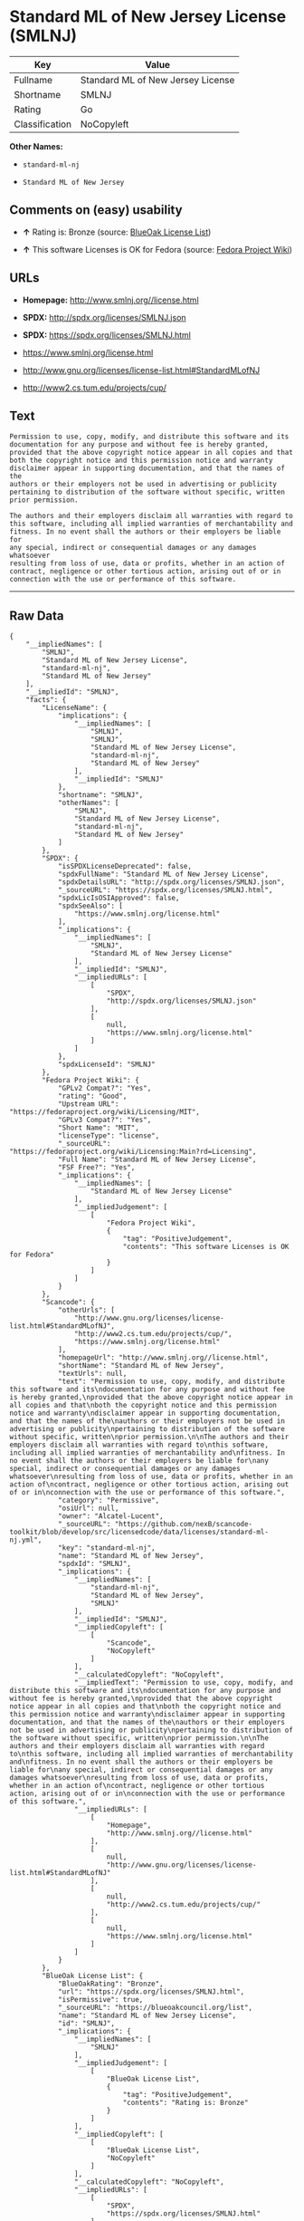 * Standard ML of New Jersey License (SMLNJ)

| Key              | Value                               |
|------------------+-------------------------------------|
| Fullname         | Standard ML of New Jersey License   |
| Shortname        | SMLNJ                               |
| Rating           | Go                                  |
| Classification   | NoCopyleft                          |

*Other Names:*

- =standard-ml-nj=

- =Standard ML of New Jersey=

** Comments on (easy) usability

- *↑* Rating is: Bronze (source:
  [[https://blueoakcouncil.org/list][BlueOak License List]])

- *↑* This software Licenses is OK for Fedora (source:
  [[https://fedoraproject.org/wiki/Licensing:Main?rd=Licensing][Fedora
  Project Wiki]])

** URLs

- *Homepage:* http://www.smlnj.org//license.html

- *SPDX:* http://spdx.org/licenses/SMLNJ.json

- *SPDX:* https://spdx.org/licenses/SMLNJ.html

- https://www.smlnj.org/license.html

- http://www.gnu.org/licenses/license-list.html#StandardMLofNJ

- http://www2.cs.tum.edu/projects/cup/

** Text

#+BEGIN_EXAMPLE
    Permission to use, copy, modify, and distribute this software and its
    documentation for any purpose and without fee is hereby granted,
    provided that the above copyright notice appear in all copies and that
    both the copyright notice and this permission notice and warranty
    disclaimer appear in supporting documentation, and that the names of the
    authors or their employers not be used in advertising or publicity
    pertaining to distribution of the software without specific, written
    prior permission.

    The authors and their employers disclaim all warranties with regard to
    this software, including all implied warranties of merchantability and
    fitness. In no event shall the authors or their employers be liable for
    any special, indirect or consequential damages or any damages whatsoever
    resulting from loss of use, data or profits, whether in an action of
    contract, negligence or other tortious action, arising out of or in
    connection with the use or performance of this software.
#+END_EXAMPLE

--------------

** Raw Data

#+BEGIN_EXAMPLE
    {
        "__impliedNames": [
            "SMLNJ",
            "Standard ML of New Jersey License",
            "standard-ml-nj",
            "Standard ML of New Jersey"
        ],
        "__impliedId": "SMLNJ",
        "facts": {
            "LicenseName": {
                "implications": {
                    "__impliedNames": [
                        "SMLNJ",
                        "SMLNJ",
                        "Standard ML of New Jersey License",
                        "standard-ml-nj",
                        "Standard ML of New Jersey"
                    ],
                    "__impliedId": "SMLNJ"
                },
                "shortname": "SMLNJ",
                "otherNames": [
                    "SMLNJ",
                    "Standard ML of New Jersey License",
                    "standard-ml-nj",
                    "Standard ML of New Jersey"
                ]
            },
            "SPDX": {
                "isSPDXLicenseDeprecated": false,
                "spdxFullName": "Standard ML of New Jersey License",
                "spdxDetailsURL": "http://spdx.org/licenses/SMLNJ.json",
                "_sourceURL": "https://spdx.org/licenses/SMLNJ.html",
                "spdxLicIsOSIApproved": false,
                "spdxSeeAlso": [
                    "https://www.smlnj.org/license.html"
                ],
                "_implications": {
                    "__impliedNames": [
                        "SMLNJ",
                        "Standard ML of New Jersey License"
                    ],
                    "__impliedId": "SMLNJ",
                    "__impliedURLs": [
                        [
                            "SPDX",
                            "http://spdx.org/licenses/SMLNJ.json"
                        ],
                        [
                            null,
                            "https://www.smlnj.org/license.html"
                        ]
                    ]
                },
                "spdxLicenseId": "SMLNJ"
            },
            "Fedora Project Wiki": {
                "GPLv2 Compat?": "Yes",
                "rating": "Good",
                "Upstream URL": "https://fedoraproject.org/wiki/Licensing/MIT",
                "GPLv3 Compat?": "Yes",
                "Short Name": "MIT",
                "licenseType": "license",
                "_sourceURL": "https://fedoraproject.org/wiki/Licensing:Main?rd=Licensing",
                "Full Name": "Standard ML of New Jersey License",
                "FSF Free?": "Yes",
                "_implications": {
                    "__impliedNames": [
                        "Standard ML of New Jersey License"
                    ],
                    "__impliedJudgement": [
                        [
                            "Fedora Project Wiki",
                            {
                                "tag": "PositiveJudgement",
                                "contents": "This software Licenses is OK for Fedora"
                            }
                        ]
                    ]
                }
            },
            "Scancode": {
                "otherUrls": [
                    "http://www.gnu.org/licenses/license-list.html#StandardMLofNJ",
                    "http://www2.cs.tum.edu/projects/cup/",
                    "https://www.smlnj.org/license.html"
                ],
                "homepageUrl": "http://www.smlnj.org//license.html",
                "shortName": "Standard ML of New Jersey",
                "textUrls": null,
                "text": "Permission to use, copy, modify, and distribute this software and its\ndocumentation for any purpose and without fee is hereby granted,\nprovided that the above copyright notice appear in all copies and that\nboth the copyright notice and this permission notice and warranty\ndisclaimer appear in supporting documentation, and that the names of the\nauthors or their employers not be used in advertising or publicity\npertaining to distribution of the software without specific, written\nprior permission.\n\nThe authors and their employers disclaim all warranties with regard to\nthis software, including all implied warranties of merchantability and\nfitness. In no event shall the authors or their employers be liable for\nany special, indirect or consequential damages or any damages whatsoever\nresulting from loss of use, data or profits, whether in an action of\ncontract, negligence or other tortious action, arising out of or in\nconnection with the use or performance of this software.",
                "category": "Permissive",
                "osiUrl": null,
                "owner": "Alcatel-Lucent",
                "_sourceURL": "https://github.com/nexB/scancode-toolkit/blob/develop/src/licensedcode/data/licenses/standard-ml-nj.yml",
                "key": "standard-ml-nj",
                "name": "Standard ML of New Jersey",
                "spdxId": "SMLNJ",
                "_implications": {
                    "__impliedNames": [
                        "standard-ml-nj",
                        "Standard ML of New Jersey",
                        "SMLNJ"
                    ],
                    "__impliedId": "SMLNJ",
                    "__impliedCopyleft": [
                        [
                            "Scancode",
                            "NoCopyleft"
                        ]
                    ],
                    "__calculatedCopyleft": "NoCopyleft",
                    "__impliedText": "Permission to use, copy, modify, and distribute this software and its\ndocumentation for any purpose and without fee is hereby granted,\nprovided that the above copyright notice appear in all copies and that\nboth the copyright notice and this permission notice and warranty\ndisclaimer appear in supporting documentation, and that the names of the\nauthors or their employers not be used in advertising or publicity\npertaining to distribution of the software without specific, written\nprior permission.\n\nThe authors and their employers disclaim all warranties with regard to\nthis software, including all implied warranties of merchantability and\nfitness. In no event shall the authors or their employers be liable for\nany special, indirect or consequential damages or any damages whatsoever\nresulting from loss of use, data or profits, whether in an action of\ncontract, negligence or other tortious action, arising out of or in\nconnection with the use or performance of this software.",
                    "__impliedURLs": [
                        [
                            "Homepage",
                            "http://www.smlnj.org//license.html"
                        ],
                        [
                            null,
                            "http://www.gnu.org/licenses/license-list.html#StandardMLofNJ"
                        ],
                        [
                            null,
                            "http://www2.cs.tum.edu/projects/cup/"
                        ],
                        [
                            null,
                            "https://www.smlnj.org/license.html"
                        ]
                    ]
                }
            },
            "BlueOak License List": {
                "BlueOakRating": "Bronze",
                "url": "https://spdx.org/licenses/SMLNJ.html",
                "isPermissive": true,
                "_sourceURL": "https://blueoakcouncil.org/list",
                "name": "Standard ML of New Jersey License",
                "id": "SMLNJ",
                "_implications": {
                    "__impliedNames": [
                        "SMLNJ"
                    ],
                    "__impliedJudgement": [
                        [
                            "BlueOak License List",
                            {
                                "tag": "PositiveJudgement",
                                "contents": "Rating is: Bronze"
                            }
                        ]
                    ],
                    "__impliedCopyleft": [
                        [
                            "BlueOak License List",
                            "NoCopyleft"
                        ]
                    ],
                    "__calculatedCopyleft": "NoCopyleft",
                    "__impliedURLs": [
                        [
                            "SPDX",
                            "https://spdx.org/licenses/SMLNJ.html"
                        ]
                    ]
                }
            }
        },
        "__impliedJudgement": [
            [
                "BlueOak License List",
                {
                    "tag": "PositiveJudgement",
                    "contents": "Rating is: Bronze"
                }
            ],
            [
                "Fedora Project Wiki",
                {
                    "tag": "PositiveJudgement",
                    "contents": "This software Licenses is OK for Fedora"
                }
            ]
        ],
        "__impliedCopyleft": [
            [
                "BlueOak License List",
                "NoCopyleft"
            ],
            [
                "Scancode",
                "NoCopyleft"
            ]
        ],
        "__calculatedCopyleft": "NoCopyleft",
        "__impliedText": "Permission to use, copy, modify, and distribute this software and its\ndocumentation for any purpose and without fee is hereby granted,\nprovided that the above copyright notice appear in all copies and that\nboth the copyright notice and this permission notice and warranty\ndisclaimer appear in supporting documentation, and that the names of the\nauthors or their employers not be used in advertising or publicity\npertaining to distribution of the software without specific, written\nprior permission.\n\nThe authors and their employers disclaim all warranties with regard to\nthis software, including all implied warranties of merchantability and\nfitness. In no event shall the authors or their employers be liable for\nany special, indirect or consequential damages or any damages whatsoever\nresulting from loss of use, data or profits, whether in an action of\ncontract, negligence or other tortious action, arising out of or in\nconnection with the use or performance of this software.",
        "__impliedURLs": [
            [
                "SPDX",
                "http://spdx.org/licenses/SMLNJ.json"
            ],
            [
                null,
                "https://www.smlnj.org/license.html"
            ],
            [
                "SPDX",
                "https://spdx.org/licenses/SMLNJ.html"
            ],
            [
                "Homepage",
                "http://www.smlnj.org//license.html"
            ],
            [
                null,
                "http://www.gnu.org/licenses/license-list.html#StandardMLofNJ"
            ],
            [
                null,
                "http://www2.cs.tum.edu/projects/cup/"
            ]
        ]
    }
#+END_EXAMPLE